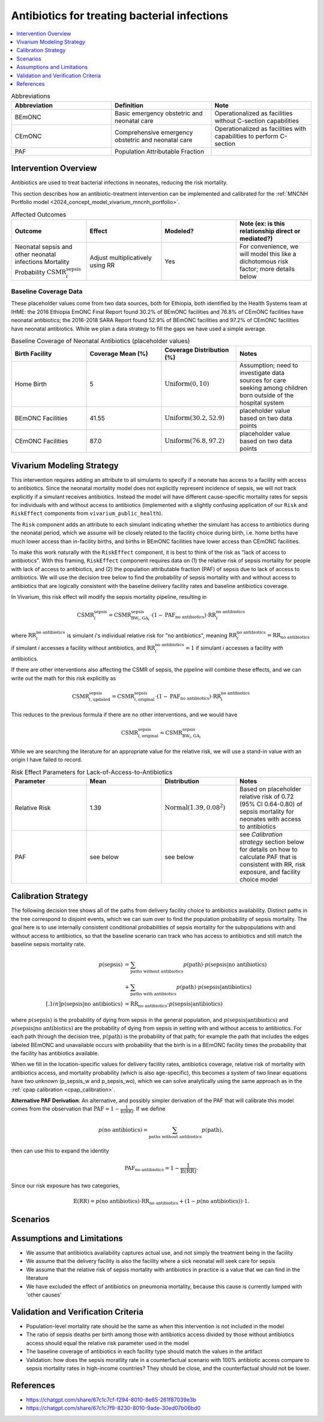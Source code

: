 .. _intervention_neonatal_antibiotics:

=============================================
Antibiotics for treating bacterial infections
=============================================

.. contents::
   :local:
   :depth: 1

.. list-table:: Abbreviations
  :widths: 15 15 15
  :header-rows: 1

  * - Abbreviation
    - Definition
    - Note
  * - BEmONC
    - Basic emergency obstetric and neonatal care
    - Operationalized as facilities without C-section capabilities
  * - CEmONC
    - Comprehensive emergency obstetric and neonatal care
    - Operationalized as facilities with capabilities to perform  C-section
  * - PAF
    - Population Attributable Fraction
    - 

Intervention Overview
-----------------------

Antibiotics are used to treat bacterial infections in neonates, reducing the risk mortality.

This section describes how an antibiotic-treatment intervention can be implemented and calibrated for the :ref:`MNCNH Portfolio model <2024_concept_model_vivarium_mncnh_portfolio>`.

.. list-table:: Affected Outcomes
  :widths: 15 15 15 15
  :header-rows: 1

  * - Outcome
    - Effect
    - Modeled?
    - Note (ex: is this relationship direct or mediated?)
  * - Neonatal sepsis and other neonatal infections Mortality Probability :math:`\text{CSMR}_i^\text{sepsis}`
    - Adjust multiplicatively using RR
    - Yes
    - For convenience, we will model this like a dichotomous risk factor; more details below

Baseline Coverage Data
++++++++++++++++++++++++

These placeholder values come from two data sources, both for Ethiopia, both identified by the Health Systems team at IHME: the 2016 Ethiopia EmONC Final Report found 30.2% of BEmONC facilities and 76.8% of CEmONC facilities have neonatal antibiotics; the 2016-2018 SARA Report found 52.9% of BEmONC facilities and 97.2% of CEmONC facilities have neonatal antibiotics.  While we plan a data strategy to fill the gaps we have used a simple average.

.. list-table:: Baseline Coverage of Neonatal Antibiotics (placeholder values)
  :widths: 15 15 15 15
  :header-rows: 1

  * - Birth Facility
    - Coverage Mean (%)
    - Coverage Distribution (%)
    - Notes
  * - Home Birth
    - 5
    - :math:`\text{Uniform}(0,10)`
    - Assumption; need to investigate data sources for care seeking among children born outside of the hospital system 
  * - BEmONC Facilities
    - 41.55
    - :math:`\text{Uniform}(30.2,52.9)`
    - placeholder value based on two data points 
  * - CEmONC Facilities
    - 87.0
    - :math:`\text{Uniform}(76.8,97.2)`
    - placeholder value based on two data points 


Vivarium Modeling Strategy
--------------------------

This intervention requires adding an attribute to all simulants to specify if a neonate has access to a facility with access to antibiotics.  Since the neonatal mortality model does not explicitly represent incidence of sepsis, we will not track explicitly if a simulant receives antibiotics.  Instead the model will have different cause-specific mortality rates for sepsis for individuals with and without access to antibiotics (implemented with a slightly confusing application of our ``Risk`` and ``RiskEffect`` components from ``vivarium_public_health``).

The ``Risk`` component adds an attribute to each simulant indicating whether the simulant has access to antibiotics during the neonatal period, which we assume will be closely related to the facility choice during birth, i.e. home births have much lower access than in-facility births, and births in BEmONC facilities have lower access than CEmONC facilities.

To make this work naturally with the ``RiskEffect`` component, it is best to think of the risk as "lack of access to antibiotics".  With this framing, ``RiskEffect`` component requires data on (1) the relative risk of sepsis mortality for people with lack of access to antibiotics, and (2) the population attributable fraction (PAF) of sepsis due to lack of access to antibiotics.  We will use the decision tree below to find the probability of sepsis mortality with and without access to antibiotics that are logically consistent with the baseline delivery facility rates and baseline antibiotics coverage.

In Vivarium, this risk effect will modify the sepsis mortality pipeline, resulting in 

.. math::

   \text{CSMR}_i^\text{sepsis} = \text{CSMR}^\text{sepsis}_{\text{BW}_i, \text{GA}_i} \cdot (1 - \text{PAF}_\text{no antibiotics}) \cdot \text{RR}_i^\text{no antibiotics}

where :math:`\text{RR}_i^\text{no antibiotics}` is simulant *i*'s individual relative risk for "no antibiotics", meaning :math:`\text{RR}_i^\text{no antibiotics} = \text{RR}_\text{no antibiotics}` if simulant *i* accesses a facility without antibiotics, and :math:`\text{RR}_i^\text{no antibiotics} = 1` if simulant *i* accesses a facility *with* antibiotics.

If there are other interventions also affecting the CSMR of sepsis, the pipeline will combine these effects, and we can write out the math for this risk explicitly as 

.. math::

   \text{CSMR}^\text{sepsis}_{i, \text{updated}} = \text{CSMR}^\text{sepsis}_{i, \text{original}} \cdot (1 - \text{PAF}_\text{no antibiotics}) \cdot \text{RR}_i^\text{no antibiotics}

This reduces to the previous formula if there are no other interventions, and we would have 

.. math::

   \text{CSMR}^\text{sepsis}_{i, \text{original}} = \text{CSMR}^\text{sepsis}_{\text{BW}_i, \text{GA}_i}

While we are searching the literature for an appropriate value for the relative risk, we will use a stand-in value with an origin I have failed to record.

.. list-table:: Risk Effect Parameters for Lack-of-Access-to-Antibiotics
  :widths: 15 15 15 15
  :header-rows: 1

  * - Parameter
    - Mean
    - Distribution
    - Notes
  * - Relative Risk
    - 1.39
    - :math:`\text{Normal}(1.39,0.08^2)`
    - Based on placeholder relative risk of 0.72 (95% CI 0.64-0.80) of sepsis mortality for neonates with access to antibiotics 
  * - PAF
    - see below
    - see below
    - see `Calibration strategy` section below for details on how to calculate PAF that is consistent with RR, risk exposure, and facility choice model

Calibration Strategy
--------------------

The following decision tree shows all of the paths from delivery facility choice to antibiotics availability.  Distinct paths in the tree correspond to disjoint events, which we can sum over to find the population probability of sepsis mortality.  The goal here is to use internally consistent conditional probabilities of sepsis mortality for the subpopulations with and without access to antibiotics, so that the baseline scenario can track who has access to antibiotics and still match the baseline sepsis mortality rate.

.. graphviz::

    digraph antibiotics {
        rankdir = LR;
        facility [label="Facility type"]
        home [label="p_sepsis_without_antibiotics"]
        BEmONC [label="antibiotics?"]
        CEmONC [label="antibiotics?"]
        BEmONC_wo [label="p_sepsis_without_antibiotics"] 
        BEmONC_w [label="p_sepsis_with_antibiotics"]
        CEmONC_wo [label="p_sepsis_without_antibiotics"] 
        CEmONC_w [label="p_sepsis_with_antibiotics"]

        facility -> home  [label = "home birth"]
        facility -> BEmONC  [label = "BEmONC"]
        facility -> CEmONC  [label = "CEmONC"]

        BEmONC -> BEmONC_w  [label = "available"]
        BEmONC -> BEmONC_wo  [label = "unavailable"]

        CEmONC -> CEmONC_w  [label = "available"]
        CEmONC -> CEmONC_wo  [label = "unavailable"]
    }

.. math::
    \begin{align*}
        p(\text{sepsis}) 
        &= \sum_{\text{paths without antibiotics}} p(\text{path})\cdot p(\text{sepsis}|\text{no antibiotics})\\
        &+ \sum_{\text{paths with antibiotics}} p(\text{path})\cdot p(\text{sepsis}|\text{antibiotics})\\[.1in]
        p(\text{sepsis}|\text{no antibiotics}) &= \text{RR}_\text{no antibiotics} \cdot p(\text{sepsis}|\text{antibiotics})
    \end{align*}

where :math:`p(\text{sepsis})` is the probability of dying from sepsis in the general population, and :math:`p(\text{sepsis}|\text{antibiotics})` and :math:`p(\text{sepsis}|\text{no antibiotics})` are the probability of dying from sepsis in setting with and without access to antibiotics.  For each path through the decision tree, :math:`p(\text{path})` is the probability of that path; for example the path that includes the edges labeled BEmONC and unavailable occurs with probability that the birth is in a BEmONC facility times the probability that the facility has antibiotics available.

When we fill in the location-specific values for delivery facility rates, antibiotics coverage, relative risk of mortality with antibiotics access, and mortality probability (which is also age-specific), this becomes a system of two linear equations have two unknown (p_sepsis_w and p_sepsis_wo), which we can solve analytically using the same approach as in the :ref:`cpap calibration <cpap_calibration>`.

**Alternative PAF Derivation**: An alternative, and possibly simpler derivation of the PAF that will calibrate this model comes from the observation that :math:`\text{PAF} = 1 - \frac{1}{\mathbb{E}(\text{RR})}`.  If we define 

.. math::

   p(\text{no antibiotics}) = \sum_{\text{paths without antibiotics}} p(\text{path}),

then can use this to expand the identity

.. math::

   \text{PAF}_\text{no antibiotics} = 1 - \frac{1}{\mathbb{E}(\text{RR})}.

Since our risk exposure has two categories,

.. math::

   \mathbb{E}(\text{RR}) = p(\text{no antibiotics}) \cdot \text{RR}_\text{no antibiotics} + (1 - p(\text{no antibiotics})) \cdot 1.



Scenarios
---------

.. todo::

  Describe our general approach to scenarios, for example set coverage to different levels in different types of health facilities; then the specific values for specific scenarios will be specified in the :ref:`MNCNH Portfolio model <2024_concept_model_vivarium_mncnh_portfolio>`.


Assumptions and Limitations
---------------------------

- We assume that antibiotics availability captures actual use, and not simply the treatment being in the facility 
- We assume that the delivery facility is also the facility where a sick neonatal will seek care for sepsis
- We assume that the relative risk of sepsis mortality with antibiotics in practice is a value that we can find in the literature
- We have excluded the effect of antibiotics on pneumonia mortality, because this cause is currently lumped with 'other causes'

Validation and Verification Criteria
------------------------------------

- Population-level mortality rate should be the same as when this intervention is not included in the model
- The ratio of sepsis deaths per birth among those with antibiotics access divided by those without antibiotics access should equal the relative risk parameter used in the model
- The baseline coverage of antibiotics in each facility type should match the values in the artifact
- Validation: how does the sepsis moratlity rate in a counterfactual scenario with 100% antibiotic access compare to sepsis mortality rates in high-income countries?  They should be close, and the counterfactual should not be lower.

References
------------

* https://chatgpt.com/share/67c1c7cf-f294-8010-8e65-261f87039e3b
* https://chatgpt.com/share/67c1c7f9-8230-8010-9ade-30ed07b06bd0

